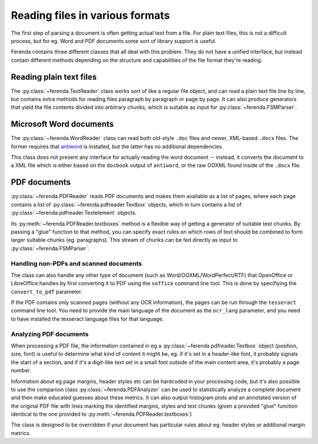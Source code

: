 Reading files in various formats
================================

The first step of parsing a document is often getting actual text from
a file. For plain text files, this is not a difficult process, but for
eg. Word and PDF documents some sort of library support is useful.

Ferenda contains three different classes that all deal with this
problem. They do not have a unified interface, but instead contain
different methods depending on the structure and capabilities of the
file format they're reading.

Reading plain text files
------------------------

The :py:class:`~ferenda.TextReader` class works sort of like a regular
file object, and can read a plain text file line by line, but contains
extra methods for reading files paragraph by paragraph or page by
page. It can also produce generators that yield the file contents
divided into arbitrary chunks, which is suitable as input for
:py:class:`~ferenda.FSMParser`.

Microsoft Word documents
------------------------

The :py:class:`~ferenda.WordReader` class can read both old-style
``.doc`` files and newer, XML-based ``.docx`` files. The former
requires that `antiword <http://www.winfield.demon.nl/>`_ is
installed, but the latter has no additional dependencies.

This class does not present any interface for actually reading the
word document -- instead, it converts the document to a XML file which
is either based on the ``docbook`` output of ``antiword``, or the raw
OOXML found inside of the ``.docx`` file.

PDF documents
-------------

:py:class:`~ferenda.PDFReader` reads PDF documents and makes them
available as a list of pages, where each page contains a list of
:py:class:`~ferenda.pdfreader.Textbox` objects, which in turn contains
a list of :py:class:`~ferenda.pdfreader.Textelement` objects.

Its :py:meth:`~ferenda.PDFReader.textboxes` method is a flexible way
of getting a generator of suitable text chunks. By passing a "glue"
function to that method, you can specify exact rules on which rows of
text should be combined to form larger suitable chunks
(eg. paragraphs). This stream of chunks can be fed directly as input
to :py:class:`~ferenda.FSMParser`.



Handling non-PDFs and scanned documents
^^^^^^^^^^^^^^^^^^^^^^^^^^^^^^^^^^^^^^^

The class can also handle any other type of document (such as
Word/OOXML/WordPerfect/RTF) that OpenOffice or LibreOffice handles by
first converting it to PDF using the ``soffice`` command line
tool. This is done by specifiying the ``convert_to_pdf`` parameter.

If the PDF contains only scanned pages (without any OCR information),
the pages can be run through the ``tesseract`` command line tool. You
need to provide the main language of the document as the ``ocr_lang``
parameter, and you need to have installed the tesseract language files
for that language.


Analyzing PDF documents
^^^^^^^^^^^^^^^^^^^^^^^

When processing a PDF file, the information contained in eg a
:py:class:`~ferenda.pdfreader.Textbox` object (position, size, font)
is useful to determine what kind of content it might be, eg. if it's
set in a header-like font, it probably signals the start of a section,
and if it's a digit-like text set in a small font outside of the main
content area, it's probably a page number.

Information about eg page margins, header styles etc can be hardcoded
in your processing code, but it's also possible to use the companion
class :py:class:`~ferenda.PDFAnalyzer` can be used to statistically
analyze a complete document and then make educated guesses about these
metrics. It can also output histogram plots and an annotated version
of the original PDF file with lines marking the identified margins,
styles and text chunks (given a provided "glue" function identical to
the one provided to :py:meth:`~ferenda.PDFReader.textboxes`)

The class is designed to be overridden if your document has particular
rules about eg. header styles or additional margin metrics.
